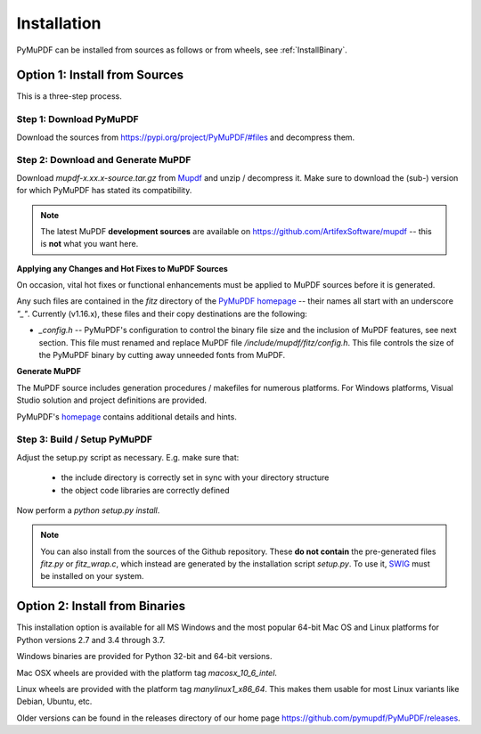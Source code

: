 Installation
=============
PyMuPDF can be installed from sources as follows or from wheels, see :ref:`InstallBinary`.

.. _InstallSource:

Option 1: Install from Sources
-------------------------------
This is a three-step process.

Step 1: Download PyMuPDF
~~~~~~~~~~~~~~~~~~~~~~~~~
Download the sources from https://pypi.org/project/PyMuPDF/#files and decompress them.

Step 2: Download and Generate MuPDF
~~~~~~~~~~~~~~~~~~~~~~~~~~~~~~~~~~~~~~~~~~~
Download *mupdf-x.xx.x-source.tar.gz* from `Mupdf <https://mupdf.com/downloads/archive>`_ and unzip / decompress it. Make sure to download the (sub-) version for which PyMuPDF has stated its compatibility.

..  note:: The latest MuPDF **development sources** are available on https://github.com/ArtifexSoftware/mupdf -- this is **not** what you want here.


**Applying any Changes and Hot Fixes to MuPDF Sources**

On occasion, vital hot fixes or functional enhancements must be applied to MuPDF sources before it is generated.

Any such files are contained in the *fitz* directory of the `PyMuPDF homepage <https://github.com/pymupdf/PyMuPDF/tree/master/fitz>`_ -- their names all start with an underscore *"_"*. Currently (v1.16.x), these files and their copy destinations are the following:

* *_config.h* -- PyMuPDF's configuration to control the binary file size and the inclusion of MuPDF features, see next section. This file must renamed and replace MuPDF file */include/mupdf/fitz/config.h*. This file controls the size of the PyMuPDF binary by cutting away unneeded fonts from MuPDF.

**Generate MuPDF**

The MuPDF source includes generation procedures / makefiles for numerous platforms. For Windows platforms, Visual Studio solution and project definitions are provided.

PyMuPDF's `homepage <https://github.com/pymupdf/PyMuPDF/>`_ contains additional details and hints.

Step 3: Build / Setup PyMuPDF
~~~~~~~~~~~~~~~~~~~~~~~~~~~~~~
Adjust the setup.py script as necessary. E.g. make sure that:

  * the include directory is correctly set in sync with your directory structure
  * the object code libraries are correctly defined

Now perform a *python setup.py install*.

.. note:: You can also install from the sources of the Github repository. These **do not contain** the pre-generated files *fitz.py* or *fitz_wrap.c*, which instead are generated by the installation script *setup.py*. To use it, `SWIG <https://www.swig.org/>`_ must be installed on your system.


.. _InstallBinary:

Option 2: Install from Binaries
--------------------------------
This installation option is available for all MS Windows and the most popular 64-bit Mac OS and Linux platforms for Python versions 2.7 and 3.4 through 3.7.

Windows binaries are provided for Python 32-bit and 64-bit versions.

Mac OSX wheels are provided with the platform tag *macosx_10_6_intel*.

Linux wheels are provided with the platform tag *manylinux1_x86_64*. This makes them usable for most Linux variants like Debian, Ubuntu, etc.

Older versions can be found in the releases directory of our home page https://github.com/pymupdf/PyMuPDF/releases.
